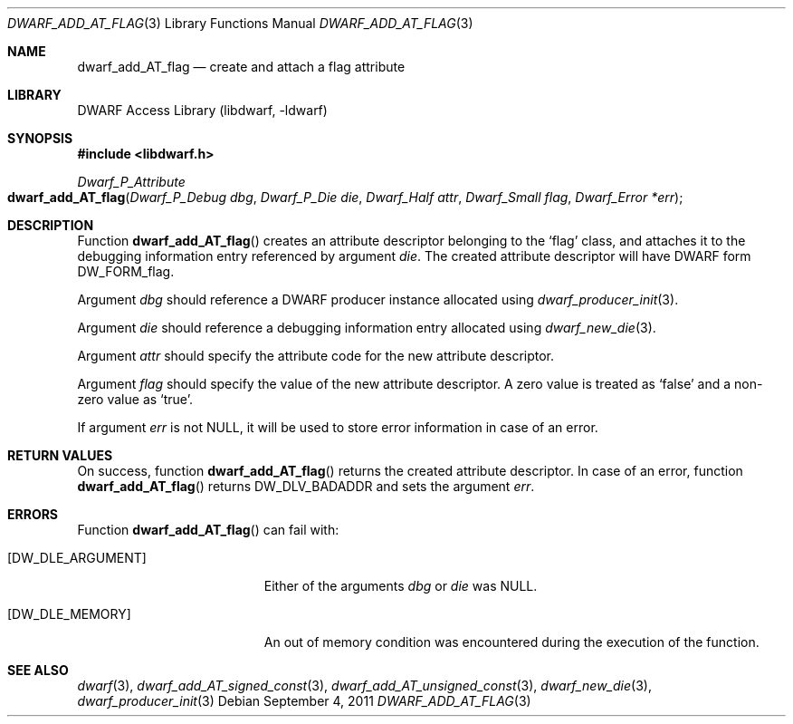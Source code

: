 .\" Copyright (c) 2011 Kai Wang
.\" All rights reserved.
.\"
.\" Redistribution and use in source and binary forms, with or without
.\" modification, are permitted provided that the following conditions
.\" are met:
.\" 1. Redistributions of source code must retain the above copyright
.\"    notice, this list of conditions and the following disclaimer.
.\" 2. Redistributions in binary form must reproduce the above copyright
.\"    notice, this list of conditions and the following disclaimer in the
.\"    documentation and/or other materials provided with the distribution.
.\"
.\" THIS SOFTWARE IS PROVIDED BY THE AUTHOR AND CONTRIBUTORS ``AS IS'' AND
.\" ANY EXPRESS OR IMPLIED WARRANTIES, INCLUDING, BUT NOT LIMITED TO, THE
.\" IMPLIED WARRANTIES OF MERCHANTABILITY AND FITNESS FOR A PARTICULAR PURPOSE
.\" ARE DISCLAIMED.  IN NO EVENT SHALL THE AUTHOR OR CONTRIBUTORS BE LIABLE
.\" FOR ANY DIRECT, INDIRECT, INCIDENTAL, SPECIAL, EXEMPLARY, OR CONSEQUENTIAL
.\" DAMAGES (INCLUDING, BUT NOT LIMITED TO, PROCUREMENT OF SUBSTITUTE GOODS
.\" OR SERVICES; LOSS OF USE, DATA, OR PROFITS; OR BUSINESS INTERRUPTION)
.\" HOWEVER CAUSED AND ON ANY THEORY OF LIABILITY, WHETHER IN CONTRACT, STRICT
.\" LIABILITY, OR TORT (INCLUDING NEGLIGENCE OR OTHERWISE) ARISING IN ANY WAY
.\" OUT OF THE USE OF THIS SOFTWARE, EVEN IF ADVISED OF THE POSSIBILITY OF
.\" SUCH DAMAGE.
.\"
.\" $Id: dwarf_add_AT_flag.3 3640 2018-10-14 14:09:13Z jkoshy $
.\"
.Dd September 4, 2011
.Dt DWARF_ADD_AT_FLAG 3
.Os
.Sh NAME
.Nm dwarf_add_AT_flag
.Nd create and attach a flag attribute
.Sh LIBRARY
.Lb libdwarf
.Sh SYNOPSIS
.In libdwarf.h
.Ft Dwarf_P_Attribute
.Fo dwarf_add_AT_flag
.Fa "Dwarf_P_Debug dbg"
.Fa "Dwarf_P_Die die"
.Fa "Dwarf_Half attr"
.Fa "Dwarf_Small flag"
.Fa "Dwarf_Error *err"
.Fc
.Sh DESCRIPTION
Function
.Fn dwarf_add_AT_flag
creates an attribute descriptor belonging to the
.Sq flag
class, and attaches it to the debugging information entry referenced
by argument
.Ar die .
The created attribute descriptor will have DWARF form
.Dv DW_FORM_flag .
.Pp
Argument
.Ar dbg
should reference a DWARF producer instance allocated using
.Xr dwarf_producer_init 3 .
.Pp
Argument
.Ar die
should reference a debugging information entry allocated using
.Xr dwarf_new_die 3 .
.Pp
Argument
.Ar attr
should specify the attribute code for the new attribute descriptor.
.Pp
Argument
.Ar flag
should specify the value of the new attribute descriptor.
A zero value is treated as
.Sq false
and a non-zero value as
.Sq true .
.Pp
If argument
.Ar err
is not NULL, it will be used to store error information in case of an
error.
.Sh RETURN VALUES
On success, function
.Fn dwarf_add_AT_flag
returns the created attribute descriptor.
In case of an error, function
.Fn dwarf_add_AT_flag
returns
.Dv DW_DLV_BADADDR
and sets the argument
.Ar err .
.Sh ERRORS
Function
.Fn dwarf_add_AT_flag
can fail with:
.Bl -tag -width ".Bq Er DW_DLE_ARGUMENT"
.It Bq Er DW_DLE_ARGUMENT
Either of the arguments
.Ar dbg
or
.Ar die
was NULL.
.It Bq Er DW_DLE_MEMORY
An out of memory condition was encountered during the execution of the
function.
.El
.Sh SEE ALSO
.Xr dwarf 3 ,
.Xr dwarf_add_AT_signed_const 3 ,
.Xr dwarf_add_AT_unsigned_const 3 ,
.Xr dwarf_new_die 3 ,
.Xr dwarf_producer_init 3
